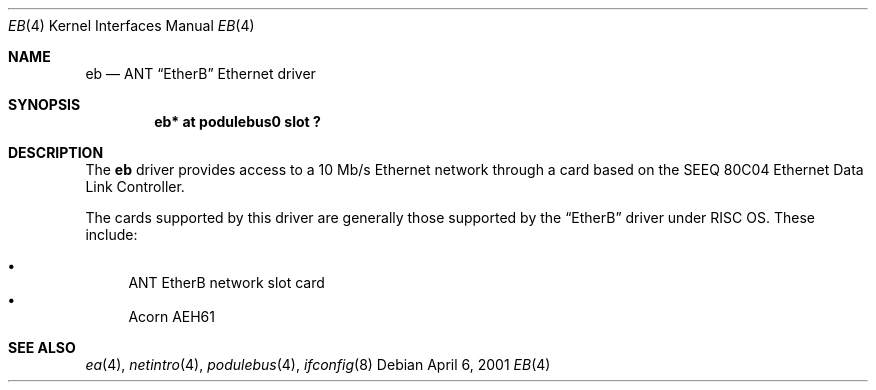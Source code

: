.\" $NetBSD: eb.4,v 1.4 2003/06/27 18:21:09 wiz Exp $
.\"
.\" Copyright (c) 2000, 2001 Ben Harris
.\" All rights reserved.
.\"
.\" Redistribution and use in source and binary forms, with or without
.\" modification, are permitted provided that the following conditions
.\" are met:
.\" 1. Redistributions of source code must retain the above copyright
.\"    notice, this list of conditions and the following disclaimer.
.\" 2. Redistributions in binary form must reproduce the above copyright
.\"    notice, this list of conditions and the following disclaimer in the
.\"    documentation and/or other materials provided with the distribution.
.\" 3. The name of the author may not be used to endorse or promote products
.\"    derived from this software without specific prior written permission.
.\"
.\" THIS SOFTWARE IS PROVIDED BY THE AUTHOR ``AS IS'' AND ANY EXPRESS OR
.\" IMPLIED WARRANTIES, INCLUDING, BUT NOT LIMITED TO, THE IMPLIED WARRANTIES
.\" OF MERCHANTABILITY AND FITNESS FOR A PARTICULAR PURPOSE ARE DISCLAIMED.
.\" IN NO EVENT SHALL THE AUTHOR BE LIABLE FOR ANY DIRECT, INDIRECT,
.\" INCIDENTAL, SPECIAL, EXEMPLARY, OR CONSEQUENTIAL DAMAGES (INCLUDING, BUT
.\" NOT LIMITED TO, PROCUREMENT OF SUBSTITUTE GOODS OR SERVICES; LOSS OF USE,
.\" DATA, OR PROFITS; OR BUSINESS INTERRUPTION) HOWEVER CAUSED AND ON ANY
.\" THEORY OF LIABILITY, WHETHER IN CONTRACT, STRICT LIABILITY, OR TORT
.\" (INCLUDING NEGLIGENCE OR OTHERWISE) ARISING IN ANY WAY OUT OF THE USE OF
.\" THIS SOFTWARE, EVEN IF ADVISED OF THE POSSIBILITY OF SUCH DAMAGE.
.\"
.Dd April 6, 2001
.Dt EB 4
.Os
.Sh NAME
.Nm eb
.Nd ANT
.Dq EtherB
Ethernet driver
.Sh SYNOPSIS
.Cd "eb* at podulebus0 slot ?"
.Sh DESCRIPTION
The
.Nm
driver provides access to a 10 Mb/s Ethernet network through a
card based on the SEEQ 80C04 Ethernet Data Link Controller.
.Pp
The cards supported by this driver are generally those supported by the
.Dq EtherB
driver under
.Tn RISC \&OS .
These include:
.Pp
.Bl -bullet -compact
.It
ANT EtherB network slot card
.It
Acorn
.Tn AEH61
.El
.Sh SEE ALSO
.Xr ea 4 ,
.Xr netintro 4 ,
.Xr podulebus 4 ,
.Xr ifconfig 8
